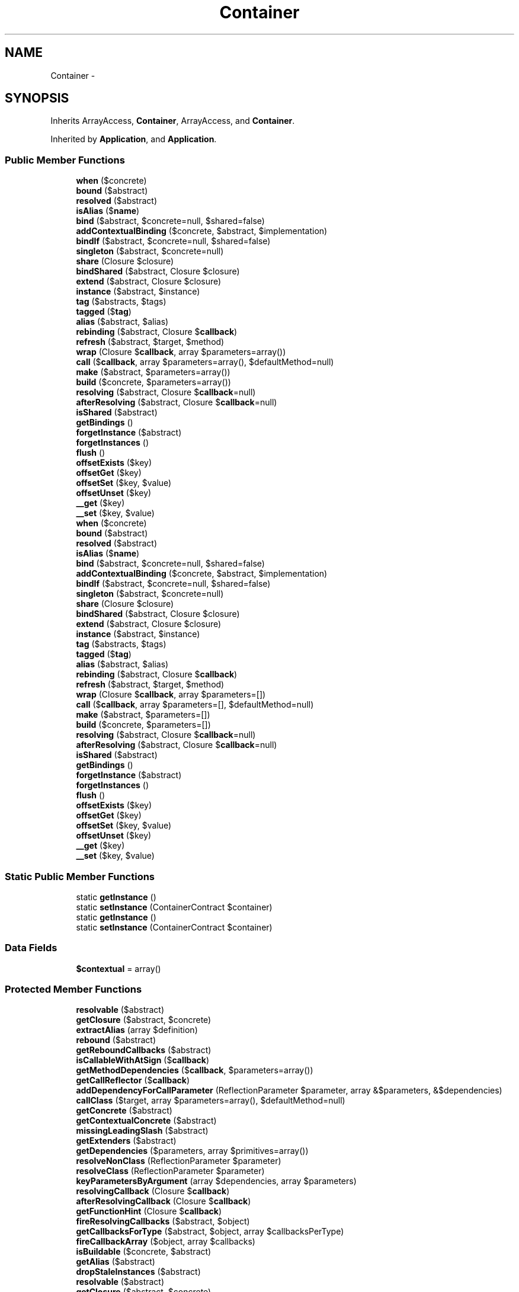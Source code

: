 .TH "Container" 3 "Tue Apr 14 2015" "Version 1.0" "VirtualSCADA" \" -*- nroff -*-
.ad l
.nh
.SH NAME
Container \- 
.SH SYNOPSIS
.br
.PP
.PP
Inherits ArrayAccess, \fBContainer\fP, ArrayAccess, and \fBContainer\fP\&.
.PP
Inherited by \fBApplication\fP, and \fBApplication\fP\&.
.SS "Public Member Functions"

.in +1c
.ti -1c
.RI "\fBwhen\fP ($concrete)"
.br
.ti -1c
.RI "\fBbound\fP ($abstract)"
.br
.ti -1c
.RI "\fBresolved\fP ($abstract)"
.br
.ti -1c
.RI "\fBisAlias\fP ($\fBname\fP)"
.br
.ti -1c
.RI "\fBbind\fP ($abstract, $concrete=null, $shared=false)"
.br
.ti -1c
.RI "\fBaddContextualBinding\fP ($concrete, $abstract, $implementation)"
.br
.ti -1c
.RI "\fBbindIf\fP ($abstract, $concrete=null, $shared=false)"
.br
.ti -1c
.RI "\fBsingleton\fP ($abstract, $concrete=null)"
.br
.ti -1c
.RI "\fBshare\fP (Closure $closure)"
.br
.ti -1c
.RI "\fBbindShared\fP ($abstract, Closure $closure)"
.br
.ti -1c
.RI "\fBextend\fP ($abstract, Closure $closure)"
.br
.ti -1c
.RI "\fBinstance\fP ($abstract, $instance)"
.br
.ti -1c
.RI "\fBtag\fP ($abstracts, $tags)"
.br
.ti -1c
.RI "\fBtagged\fP ($\fBtag\fP)"
.br
.ti -1c
.RI "\fBalias\fP ($abstract, $alias)"
.br
.ti -1c
.RI "\fBrebinding\fP ($abstract, Closure $\fBcallback\fP)"
.br
.ti -1c
.RI "\fBrefresh\fP ($abstract, $target, $method)"
.br
.ti -1c
.RI "\fBwrap\fP (Closure $\fBcallback\fP, array $parameters=array())"
.br
.ti -1c
.RI "\fBcall\fP ($\fBcallback\fP, array $parameters=array(), $defaultMethod=null)"
.br
.ti -1c
.RI "\fBmake\fP ($abstract, $parameters=array())"
.br
.ti -1c
.RI "\fBbuild\fP ($concrete, $parameters=array())"
.br
.ti -1c
.RI "\fBresolving\fP ($abstract, Closure $\fBcallback\fP=null)"
.br
.ti -1c
.RI "\fBafterResolving\fP ($abstract, Closure $\fBcallback\fP=null)"
.br
.ti -1c
.RI "\fBisShared\fP ($abstract)"
.br
.ti -1c
.RI "\fBgetBindings\fP ()"
.br
.ti -1c
.RI "\fBforgetInstance\fP ($abstract)"
.br
.ti -1c
.RI "\fBforgetInstances\fP ()"
.br
.ti -1c
.RI "\fBflush\fP ()"
.br
.ti -1c
.RI "\fBoffsetExists\fP ($key)"
.br
.ti -1c
.RI "\fBoffsetGet\fP ($key)"
.br
.ti -1c
.RI "\fBoffsetSet\fP ($key, $value)"
.br
.ti -1c
.RI "\fBoffsetUnset\fP ($key)"
.br
.ti -1c
.RI "\fB__get\fP ($key)"
.br
.ti -1c
.RI "\fB__set\fP ($key, $value)"
.br
.ti -1c
.RI "\fBwhen\fP ($concrete)"
.br
.ti -1c
.RI "\fBbound\fP ($abstract)"
.br
.ti -1c
.RI "\fBresolved\fP ($abstract)"
.br
.ti -1c
.RI "\fBisAlias\fP ($\fBname\fP)"
.br
.ti -1c
.RI "\fBbind\fP ($abstract, $concrete=null, $shared=false)"
.br
.ti -1c
.RI "\fBaddContextualBinding\fP ($concrete, $abstract, $implementation)"
.br
.ti -1c
.RI "\fBbindIf\fP ($abstract, $concrete=null, $shared=false)"
.br
.ti -1c
.RI "\fBsingleton\fP ($abstract, $concrete=null)"
.br
.ti -1c
.RI "\fBshare\fP (Closure $closure)"
.br
.ti -1c
.RI "\fBbindShared\fP ($abstract, Closure $closure)"
.br
.ti -1c
.RI "\fBextend\fP ($abstract, Closure $closure)"
.br
.ti -1c
.RI "\fBinstance\fP ($abstract, $instance)"
.br
.ti -1c
.RI "\fBtag\fP ($abstracts, $tags)"
.br
.ti -1c
.RI "\fBtagged\fP ($\fBtag\fP)"
.br
.ti -1c
.RI "\fBalias\fP ($abstract, $alias)"
.br
.ti -1c
.RI "\fBrebinding\fP ($abstract, Closure $\fBcallback\fP)"
.br
.ti -1c
.RI "\fBrefresh\fP ($abstract, $target, $method)"
.br
.ti -1c
.RI "\fBwrap\fP (Closure $\fBcallback\fP, array $parameters=[])"
.br
.ti -1c
.RI "\fBcall\fP ($\fBcallback\fP, array $parameters=[], $defaultMethod=null)"
.br
.ti -1c
.RI "\fBmake\fP ($abstract, $parameters=[])"
.br
.ti -1c
.RI "\fBbuild\fP ($concrete, $parameters=[])"
.br
.ti -1c
.RI "\fBresolving\fP ($abstract, Closure $\fBcallback\fP=null)"
.br
.ti -1c
.RI "\fBafterResolving\fP ($abstract, Closure $\fBcallback\fP=null)"
.br
.ti -1c
.RI "\fBisShared\fP ($abstract)"
.br
.ti -1c
.RI "\fBgetBindings\fP ()"
.br
.ti -1c
.RI "\fBforgetInstance\fP ($abstract)"
.br
.ti -1c
.RI "\fBforgetInstances\fP ()"
.br
.ti -1c
.RI "\fBflush\fP ()"
.br
.ti -1c
.RI "\fBoffsetExists\fP ($key)"
.br
.ti -1c
.RI "\fBoffsetGet\fP ($key)"
.br
.ti -1c
.RI "\fBoffsetSet\fP ($key, $value)"
.br
.ti -1c
.RI "\fBoffsetUnset\fP ($key)"
.br
.ti -1c
.RI "\fB__get\fP ($key)"
.br
.ti -1c
.RI "\fB__set\fP ($key, $value)"
.br
.in -1c
.SS "Static Public Member Functions"

.in +1c
.ti -1c
.RI "static \fBgetInstance\fP ()"
.br
.ti -1c
.RI "static \fBsetInstance\fP (ContainerContract $container)"
.br
.ti -1c
.RI "static \fBgetInstance\fP ()"
.br
.ti -1c
.RI "static \fBsetInstance\fP (ContainerContract $container)"
.br
.in -1c
.SS "Data Fields"

.in +1c
.ti -1c
.RI "\fB$contextual\fP = array()"
.br
.in -1c
.SS "Protected Member Functions"

.in +1c
.ti -1c
.RI "\fBresolvable\fP ($abstract)"
.br
.ti -1c
.RI "\fBgetClosure\fP ($abstract, $concrete)"
.br
.ti -1c
.RI "\fBextractAlias\fP (array $definition)"
.br
.ti -1c
.RI "\fBrebound\fP ($abstract)"
.br
.ti -1c
.RI "\fBgetReboundCallbacks\fP ($abstract)"
.br
.ti -1c
.RI "\fBisCallableWithAtSign\fP ($\fBcallback\fP)"
.br
.ti -1c
.RI "\fBgetMethodDependencies\fP ($\fBcallback\fP, $parameters=array())"
.br
.ti -1c
.RI "\fBgetCallReflector\fP ($\fBcallback\fP)"
.br
.ti -1c
.RI "\fBaddDependencyForCallParameter\fP (ReflectionParameter $parameter, array &$parameters, &$dependencies)"
.br
.ti -1c
.RI "\fBcallClass\fP ($target, array $parameters=array(), $defaultMethod=null)"
.br
.ti -1c
.RI "\fBgetConcrete\fP ($abstract)"
.br
.ti -1c
.RI "\fBgetContextualConcrete\fP ($abstract)"
.br
.ti -1c
.RI "\fBmissingLeadingSlash\fP ($abstract)"
.br
.ti -1c
.RI "\fBgetExtenders\fP ($abstract)"
.br
.ti -1c
.RI "\fBgetDependencies\fP ($parameters, array $primitives=array())"
.br
.ti -1c
.RI "\fBresolveNonClass\fP (ReflectionParameter $parameter)"
.br
.ti -1c
.RI "\fBresolveClass\fP (ReflectionParameter $parameter)"
.br
.ti -1c
.RI "\fBkeyParametersByArgument\fP (array $dependencies, array $parameters)"
.br
.ti -1c
.RI "\fBresolvingCallback\fP (Closure $\fBcallback\fP)"
.br
.ti -1c
.RI "\fBafterResolvingCallback\fP (Closure $\fBcallback\fP)"
.br
.ti -1c
.RI "\fBgetFunctionHint\fP (Closure $\fBcallback\fP)"
.br
.ti -1c
.RI "\fBfireResolvingCallbacks\fP ($abstract, $object)"
.br
.ti -1c
.RI "\fBgetCallbacksForType\fP ($abstract, $object, array $callbacksPerType)"
.br
.ti -1c
.RI "\fBfireCallbackArray\fP ($object, array $callbacks)"
.br
.ti -1c
.RI "\fBisBuildable\fP ($concrete, $abstract)"
.br
.ti -1c
.RI "\fBgetAlias\fP ($abstract)"
.br
.ti -1c
.RI "\fBdropStaleInstances\fP ($abstract)"
.br
.ti -1c
.RI "\fBresolvable\fP ($abstract)"
.br
.ti -1c
.RI "\fBgetClosure\fP ($abstract, $concrete)"
.br
.ti -1c
.RI "\fBextractAlias\fP (array $definition)"
.br
.ti -1c
.RI "\fBrebound\fP ($abstract)"
.br
.ti -1c
.RI "\fBgetReboundCallbacks\fP ($abstract)"
.br
.ti -1c
.RI "\fBisCallableWithAtSign\fP ($\fBcallback\fP)"
.br
.ti -1c
.RI "\fBgetMethodDependencies\fP ($\fBcallback\fP, $parameters=[])"
.br
.ti -1c
.RI "\fBgetCallReflector\fP ($\fBcallback\fP)"
.br
.ti -1c
.RI "\fBaddDependencyForCallParameter\fP (ReflectionParameter $parameter, array &$parameters, &$dependencies)"
.br
.ti -1c
.RI "\fBcallClass\fP ($target, array $parameters=[], $defaultMethod=null)"
.br
.ti -1c
.RI "\fBgetConcrete\fP ($abstract)"
.br
.ti -1c
.RI "\fBgetContextualConcrete\fP ($abstract)"
.br
.ti -1c
.RI "\fBmissingLeadingSlash\fP ($abstract)"
.br
.ti -1c
.RI "\fBgetExtenders\fP ($abstract)"
.br
.ti -1c
.RI "\fBgetDependencies\fP ($parameters, array $primitives=[])"
.br
.ti -1c
.RI "\fBresolveNonClass\fP (ReflectionParameter $parameter)"
.br
.ti -1c
.RI "\fBresolveClass\fP (ReflectionParameter $parameter)"
.br
.ti -1c
.RI "\fBkeyParametersByArgument\fP (array $dependencies, array $parameters)"
.br
.ti -1c
.RI "\fBresolvingCallback\fP (Closure $\fBcallback\fP)"
.br
.ti -1c
.RI "\fBafterResolvingCallback\fP (Closure $\fBcallback\fP)"
.br
.ti -1c
.RI "\fBgetFunctionHint\fP (Closure $\fBcallback\fP)"
.br
.ti -1c
.RI "\fBfireResolvingCallbacks\fP ($abstract, $object)"
.br
.ti -1c
.RI "\fBgetCallbacksForType\fP ($abstract, $object, array $callbacksPerType)"
.br
.ti -1c
.RI "\fBfireCallbackArray\fP ($object, array $callbacks)"
.br
.ti -1c
.RI "\fBisBuildable\fP ($concrete, $abstract)"
.br
.ti -1c
.RI "\fBgetAlias\fP ($abstract)"
.br
.ti -1c
.RI "\fBdropStaleInstances\fP ($abstract)"
.br
.in -1c
.SS "Protected Attributes"

.in +1c
.ti -1c
.RI "\fB$resolved\fP = array()"
.br
.ti -1c
.RI "\fB$bindings\fP = array()"
.br
.ti -1c
.RI "\fB$instances\fP = array()"
.br
.ti -1c
.RI "\fB$aliases\fP = array()"
.br
.ti -1c
.RI "\fB$extenders\fP = array()"
.br
.ti -1c
.RI "\fB$tags\fP = array()"
.br
.ti -1c
.RI "\fB$buildStack\fP = array()"
.br
.ti -1c
.RI "\fB$reboundCallbacks\fP = array()"
.br
.ti -1c
.RI "\fB$globalResolvingCallbacks\fP = array()"
.br
.ti -1c
.RI "\fB$globalAfterResolvingCallbacks\fP = array()"
.br
.ti -1c
.RI "\fB$resolvingCallbacks\fP = array()"
.br
.ti -1c
.RI "\fB$afterResolvingCallbacks\fP = array()"
.br
.in -1c
.SS "Static Protected Attributes"

.in +1c
.ti -1c
.RI "static \fB$instance\fP"
.br
.in -1c
.SH "Detailed Description"
.PP 
Definition at line 747 of file compiled\&.php\&.
.SH "Member Function Documentation"
.PP 
.SS "__get ( $key)"

.PP
Definition at line 1228 of file compiled\&.php\&.
.SS "__get ( $key)"
Dynamically access container services\&.
.PP
\fBParameters:\fP
.RS 4
\fI$key\fP 
.RE
.PP
\fBReturns:\fP
.RS 4
mixed 
.RE
.PP

.PP
Definition at line 1274 of file Container\&.php\&.
.SS "__set ( $key,  $value)"

.PP
Definition at line 1232 of file compiled\&.php\&.
.SS "__set ( $key,  $value)"
Dynamically set container services\&.
.PP
\fBParameters:\fP
.RS 4
\fI$key\fP 
.br
\fI$value\fP 
.RE
.PP
\fBReturns:\fP
.RS 4
void 
.RE
.PP

.PP
Definition at line 1286 of file Container\&.php\&.
.SS "addContextualBinding ( $concrete,  $abstract,  $implementation)"
Add a contextual binding to the container\&.
.PP
\fBParameters:\fP
.RS 4
\fI$concrete\fP 
.br
\fI$abstract\fP 
.br
\fI$implementation\fP 
.RE
.PP

.PP
Definition at line 240 of file Container\&.php\&.
.SS "addContextualBinding ( $concrete,  $abstract,  $implementation)"

.PP
Definition at line 808 of file compiled\&.php\&.
.SS "addDependencyForCallParameter (ReflectionParameter $parameter, array & $parameters, & $dependencies)\fC [protected]\fP"
Get the dependency for the given call parameter\&.
.PP
\fBParameters:\fP
.RS 4
\fI$parameter\fP 
.br
\fI$parameters\fP 
.br
\fI$dependencies\fP 
.RE
.PP
\fBReturns:\fP
.RS 4
mixed 
.RE
.PP

.PP
Definition at line 587 of file Container\&.php\&.
.SS "addDependencyForCallParameter (ReflectionParameter $parameter, array & $parameters, & $dependencies)\fC [protected]\fP"

.PP
Definition at line 952 of file compiled\&.php\&.
.SS "afterResolving ( $abstract, Closure $callback = \fCnull\fP)"
Register a new after resolving callback for all types\&.
.PP
\fBParameters:\fP
.RS 4
\fI$abstract\fP 
.br
\fI$callback\fP 
.RE
.PP
\fBReturns:\fP
.RS 4
void 
.RE
.PP

.PP
Implements \fBContainer\fP\&.
.PP
Definition at line 952 of file Container\&.php\&.
.SS "afterResolving ( $abstract, Closure $callback = \fCnull\fP)"

.PP
Implements \fBContainer\fP\&.
.PP
Definition at line 1098 of file compiled\&.php\&.
.SS "afterResolvingCallback (Closure $callback)\fC [protected]\fP"
Register a new after resolving callback by type of its first argument\&.
.PP
\fBParameters:\fP
.RS 4
\fI$callback\fP 
.RE
.PP
\fBReturns:\fP
.RS 4
void 
.RE
.PP

.PP
Definition at line 990 of file Container\&.php\&.
.SS "afterResolvingCallback (Closure $callback)\fC [protected]\fP"

.PP
Definition at line 1115 of file compiled\&.php\&.
.SS "alias ( $abstract,  $alias)"
Alias a type to a different name\&.
.PP
\fBParameters:\fP
.RS 4
\fI$abstract\fP 
.br
\fI$alias\fP 
.RE
.PP
\fBReturns:\fP
.RS 4
void 
.RE
.PP

.PP
Implements \fBContainer\fP\&.
.PP
Definition at line 413 of file Container\&.php\&.
.SS "alias ( $abstract,  $alias)"

.PP
Implements \fBContainer\fP\&.
.PP
Definition at line 878 of file compiled\&.php\&.
.SS "bind ( $abstract,  $concrete = \fCnull\fP,  $shared = \fCfalse\fP)"
Register a binding with the container\&.
.PP
\fBParameters:\fP
.RS 4
\fI$abstract\fP 
.br
\fI$concrete\fP 
.br
\fI$shared\fP 
.RE
.PP
\fBReturns:\fP
.RS 4
void 
.RE
.PP

.PP
Implements \fBContainer\fP\&.
.PP
Definition at line 175 of file Container\&.php\&.
.SS "bind ( $abstract,  $concrete = \fCnull\fP,  $shared = \fCfalse\fP)"

.PP
Implements \fBContainer\fP\&.
.PP
Definition at line 783 of file compiled\&.php\&.
.SS "bindIf ( $abstract,  $concrete = \fCnull\fP,  $shared = \fCfalse\fP)"
Register a binding if it hasn't already been registered\&.
.PP
\fBParameters:\fP
.RS 4
\fI$abstract\fP 
.br
\fI$concrete\fP 
.br
\fI$shared\fP 
.RE
.PP
\fBReturns:\fP
.RS 4
void 
.RE
.PP

.PP
Implements \fBContainer\fP\&.
.PP
Definition at line 253 of file Container\&.php\&.
.SS "bindIf ( $abstract,  $concrete = \fCnull\fP,  $shared = \fCfalse\fP)"

.PP
Implements \fBContainer\fP\&.
.PP
Definition at line 812 of file compiled\&.php\&.
.SS "bindShared ( $abstract, Closure $closure)"
Bind a shared Closure into the container\&.
.PP
\fBParameters:\fP
.RS 4
\fI$abstract\fP 
.br
\fI$closure\fP 
.RE
.PP
\fBReturns:\fP
.RS 4
void 
.RE
.PP

.PP
Definition at line 304 of file Container\&.php\&.
.SS "bindShared ( $abstract, Closure $closure)"

.PP
Definition at line 832 of file compiled\&.php\&.
.SS "bound ( $abstract)"
Determine if the given abstract type has been bound\&.
.PP
\fBParameters:\fP
.RS 4
\fI$abstract\fP 
.RE
.PP
\fBReturns:\fP
.RS 4
bool 
.RE
.PP

.PP
Implements \fBContainer\fP\&.
.PP
Definition at line 140 of file Container\&.php\&.
.SS "bound ( $abstract)"

.PP
Implements \fBContainer\fP\&.
.PP
Definition at line 771 of file compiled\&.php\&.
.SS "build ( $concrete,  $parameters = \fC[]\fP)"
Instantiate a concrete instance of the given type\&.
.PP
\fBParameters:\fP
.RS 4
\fI$concrete\fP 
.br
\fI$parameters\fP 
.RE
.PP
\fBReturns:\fP
.RS 4
mixed
.RE
.PP
\fBExceptions:\fP
.RS 4
\fI\fBBindingResolutionException\fP\fP 
.RE
.PP

.PP
Definition at line 766 of file Container\&.php\&.
.SS "build ( $concrete,  $parameters = \fCarray()\fP)"

.PP
Definition at line 1024 of file compiled\&.php\&.
.SS "call ( $callback, array $parameters = \fC[]\fP,  $defaultMethod = \fCnull\fP)"
Call the given Closure / class and inject its dependencies\&.
.PP
\fBParameters:\fP
.RS 4
\fI$callback\fP 
.br
\fI$parameters\fP 
.br
\fI$defaultMethod\fP 
.RE
.PP
\fBReturns:\fP
.RS 4
mixed 
.RE
.PP

.PP
Implements \fBContainer\fP\&.
.PP
Definition at line 514 of file Container\&.php\&.
.SS "call ( $callback, array $parameters = \fCarray()\fP,  $defaultMethod = \fCnull\fP)"

.PP
Implements \fBContainer\fP\&.
.PP
Definition at line 919 of file compiled\&.php\&.
.SS "callClass ( $target, array $parameters = \fC[]\fP,  $defaultMethod = \fCnull\fP)\fC [protected]\fP"
Call a string reference to a class using Class syntax\&.
.PP
\fBParameters:\fP
.RS 4
\fI$target\fP 
.br
\fI$parameters\fP 
.br
\fI$defaultMethod\fP 
.RE
.PP
\fBReturns:\fP
.RS 4
mixed 
.RE
.PP

.PP
Definition at line 613 of file Container\&.php\&.
.SS "callClass ( $target, array $parameters = \fCarray()\fP,  $defaultMethod = \fCnull\fP)\fC [protected]\fP"

.PP
Definition at line 963 of file compiled\&.php\&.
.SS "dropStaleInstances ( $abstract)\fC [protected]\fP"
Drop all of the stale instances and aliases\&.
.PP
\fBParameters:\fP
.RS 4
\fI$abstract\fP 
.RE
.PP
\fBReturns:\fP
.RS 4
void 
.RE
.PP

.PP
Definition at line 1152 of file Container\&.php\&.
.SS "dropStaleInstances ( $abstract)\fC [protected]\fP"

.PP
Definition at line 1180 of file compiled\&.php\&.
.SS "extend ( $abstract, Closure $closure)"
'Extend' an abstract type in the container\&.
.PP
\fBParameters:\fP
.RS 4
\fI$abstract\fP 
.br
\fI$closure\fP 
.RE
.PP
\fBReturns:\fP
.RS 4
void
.RE
.PP
\fBExceptions:\fP
.RS 4
\fI\fP .RE
.PP

.PP
Implements \fBContainer\fP\&.
.PP
Definition at line 318 of file Container\&.php\&.
.SS "extend ( $abstract, Closure $closure)"

.PP
Implements \fBContainer\fP\&.
.PP
Definition at line 836 of file compiled\&.php\&.
.SS "extractAlias (array $definition)\fC [protected]\fP"
Extract the type and alias from a given definition\&.
.PP
\fBParameters:\fP
.RS 4
\fI$definition\fP 
.RE
.PP
\fBReturns:\fP
.RS 4
array 
.RE
.PP

.PP
Definition at line 424 of file Container\&.php\&.
.SS "extractAlias (array $definition)\fC [protected]\fP"

.PP
Definition at line 882 of file compiled\&.php\&.
.SS "fireCallbackArray ( $object, array $callbacks)\fC [protected]\fP"
Fire an array of callbacks with an object\&.
.PP
\fBParameters:\fP
.RS 4
\fI$object\fP 
.br
\fI$callbacks\fP 
.RE
.PP

.PP
Definition at line 1085 of file Container\&.php\&.
.SS "fireCallbackArray ( $object, array $callbacks)\fC [protected]\fP"

.PP
Definition at line 1153 of file compiled\&.php\&.
.SS "fireResolvingCallbacks ( $abstract,  $object)\fC [protected]\fP"
Fire all of the resolving callbacks\&.
.PP
\fBParameters:\fP
.RS 4
\fI$abstract\fP 
.br
\fI$object\fP 
.RE
.PP
\fBReturns:\fP
.RS 4
void 
.RE
.PP

.PP
Definition at line 1036 of file Container\&.php\&.
.SS "fireResolvingCallbacks ( $abstract,  $object)\fC [protected]\fP"

.PP
Definition at line 1136 of file compiled\&.php\&.
.SS "flush ()"
Flush the container of all bindings and resolved instances\&.
.PP
\fBReturns:\fP
.RS 4
void 
.RE
.PP

.PP
Definition at line 1183 of file Container\&.php\&.
.SS "flush ()"

.PP
Definition at line 1192 of file compiled\&.php\&.
.SS "forgetInstance ( $abstract)"
Remove a resolved instance from the instance cache\&.
.PP
\fBParameters:\fP
.RS 4
\fI$abstract\fP 
.RE
.PP
\fBReturns:\fP
.RS 4
void 
.RE
.PP

.PP
Definition at line 1163 of file Container\&.php\&.
.SS "forgetInstance ( $abstract)"

.PP
Definition at line 1184 of file compiled\&.php\&.
.SS "forgetInstances ()"
Clear all of the instances from the container\&.
.PP
\fBReturns:\fP
.RS 4
void 
.RE
.PP

.PP
Definition at line 1173 of file Container\&.php\&.
.SS "forgetInstances ()"

.PP
Definition at line 1188 of file compiled\&.php\&.
.SS "getAlias ( $abstract)\fC [protected]\fP"
Get the alias for an abstract if available\&.
.PP
\fBParameters:\fP
.RS 4
\fI$abstract\fP 
.RE
.PP
\fBReturns:\fP
.RS 4
string 
.RE
.PP

.PP
Definition at line 1131 of file Container\&.php\&.
.SS "getAlias ( $abstract)\fC [protected]\fP"

.PP
Definition at line 1172 of file compiled\&.php\&.
.SS "getBindings ()"
Get the container's bindings\&.
.PP
\fBReturns:\fP
.RS 4
array 
.RE
.PP

.PP
Definition at line 1141 of file Container\&.php\&.
.SS "getBindings ()"

.PP
Definition at line 1176 of file compiled\&.php\&.
.SS "getCallbacksForType ( $abstract,  $object, array $callbacksPerType)\fC [protected]\fP"
Get all callbacks for a given type\&.
.PP
\fBParameters:\fP
.RS 4
\fI$abstract\fP 
.br
\fI$object\fP 
.br
\fI$callbacksPerType\fP 
.RE
.PP
\fBReturns:\fP
.RS 4
array 
.RE
.PP

.PP
Definition at line 1064 of file Container\&.php\&.
.SS "getCallbacksForType ( $abstract,  $object, array $callbacksPerType)\fC [protected]\fP"

.PP
Definition at line 1143 of file compiled\&.php\&.
.SS "getCallReflector ( $callback)\fC [protected]\fP"
Get the proper reflection instance for the given callback\&.
.PP
\fBParameters:\fP
.RS 4
\fI$callback\fP 
.RE
.PP
\fBReturns:\fP
.RS 4
.RE
.PP

.PP
Definition at line 564 of file Container\&.php\&.
.SS "getCallReflector ( $callback)\fC [protected]\fP"

.PP
Definition at line 942 of file compiled\&.php\&.
.SS "getClosure ( $abstract,  $concrete)\fC [protected]\fP"
Get the Closure to be used when building a type\&.
.PP
\fBParameters:\fP
.RS 4
\fI$abstract\fP 
.br
\fI$concrete\fP 
.RE
.PP
\fBReturns:\fP
.RS 4
.RE
.PP

.PP
Definition at line 223 of file Container\&.php\&.
.SS "getClosure ( $abstract,  $concrete)\fC [protected]\fP"

.PP
Definition at line 801 of file compiled\&.php\&.
.SS "getConcrete ( $abstract)\fC [protected]\fP"
Get the concrete type for a given abstract\&.
.PP
\fBParameters:\fP
.RS 4
\fI$abstract\fP 
.RE
.PP
\fBReturns:\fP
.RS 4
mixed $concrete 
.RE
.PP

.PP
Definition at line 692 of file Container\&.php\&.
.SS "getConcrete ( $abstract)\fC [protected]\fP"

.PP
Definition at line 994 of file compiled\&.php\&.
.SS "getContextualConcrete ( $abstract)\fC [protected]\fP"
Get the contextual concrete binding for the given abstract\&.
.PP
\fBParameters:\fP
.RS 4
\fI$abstract\fP 
.RE
.PP
\fBReturns:\fP
.RS 4
string 
.RE
.PP

.PP
Definition at line 722 of file Container\&.php\&.
.SS "getContextualConcrete ( $abstract)\fC [protected]\fP"

.PP
Definition at line 1007 of file compiled\&.php\&.
.SS "getDependencies ( $parameters, array $primitives = \fC[]\fP)\fC [protected]\fP"
Resolve all of the dependencies from the ReflectionParameters\&.
.PP
\fBParameters:\fP
.RS 4
\fI$parameters\fP 
.br
\fI$primitives\fP 
.RE
.PP
\fBReturns:\fP
.RS 4
array 
.RE
.PP

.PP
Definition at line 827 of file Container\&.php\&.
.SS "getDependencies ( $parameters, array $primitives = \fCarray()\fP)\fC [protected]\fP"

.PP
Definition at line 1046 of file compiled\&.php\&.
.SS "getExtenders ( $abstract)\fC [protected]\fP"
Get the extender callbacks for a given type\&.
.PP
\fBParameters:\fP
.RS 4
\fI$abstract\fP 
.RE
.PP
\fBReturns:\fP
.RS 4
array 
.RE
.PP

.PP
Definition at line 747 of file Container\&.php\&.
.SS "getExtenders ( $abstract)\fC [protected]\fP"

.PP
Definition at line 1017 of file compiled\&.php\&.
.SS "getFunctionHint (Closure $callback)\fC [protected]\fP"
Get the type hint for this closure's first argument\&.
.PP
\fBParameters:\fP
.RS 4
\fI$callback\fP 
.RE
.PP
\fBReturns:\fP
.RS 4
mixed 
.RE
.PP

.PP
Definition at line 1010 of file Container\&.php\&.
.SS "getFunctionHint (Closure $callback)\fC [protected]\fP"

.PP
Definition at line 1124 of file compiled\&.php\&.
.SS "static getInstance ()\fC [static]\fP"
Set the globally available instance of the container\&.
.PP
\fBReturns:\fP
.RS 4
static 
.RE
.PP

.PP
Definition at line 1196 of file Container\&.php\&.
.SS "static getInstance ()\fC [static]\fP"

.PP
Definition at line 1199 of file compiled\&.php\&.
.SS "getMethodDependencies ( $callback,  $parameters = \fC[]\fP)\fC [protected]\fP"
Get all dependencies for a given method\&.
.PP
\fBParameters:\fP
.RS 4
\fI$callback\fP 
.br
\fI$parameters\fP 
.RE
.PP
\fBReturns:\fP
.RS 4
array 
.RE
.PP

.PP
Definition at line 546 of file Container\&.php\&.
.SS "getMethodDependencies ( $callback,  $parameters = \fCarray()\fP)\fC [protected]\fP"

.PP
Definition at line 934 of file compiled\&.php\&.
.SS "getReboundCallbacks ( $abstract)\fC [protected]\fP"
Get the rebound callbacks for a given type\&.
.PP
\fBParameters:\fP
.RS 4
\fI$abstract\fP 
.RE
.PP
\fBReturns:\fP
.RS 4
array 
.RE
.PP

.PP
Definition at line 481 of file Container\&.php\&.
.SS "getReboundCallbacks ( $abstract)\fC [protected]\fP"

.PP
Definition at line 906 of file compiled\&.php\&.
.SS "instance ( $abstract,  $instance)"
Register an existing instance as shared in the container\&.
.PP
\fBParameters:\fP
.RS 4
\fI$abstract\fP 
.br
\fI$instance\fP 
.RE
.PP
\fBReturns:\fP
.RS 4
void 
.RE
.PP

.PP
Implements \fBContainer\fP\&.
.PP
Definition at line 339 of file Container\&.php\&.
.SS "instance ( $abstract,  $instance)"

.PP
Implements \fBContainer\fP\&.
.PP
Definition at line 845 of file compiled\&.php\&.
.SS "isAlias ( $name)"
Determine if a given string is an alias\&.
.PP
\fBParameters:\fP
.RS 4
\fI$name\fP 
.RE
.PP
\fBReturns:\fP
.RS 4
bool 
.RE
.PP

.PP
Definition at line 162 of file Container\&.php\&.
.SS "isAlias ( $name)"

.PP
Definition at line 779 of file compiled\&.php\&.
.SS "isBuildable ( $concrete,  $abstract)\fC [protected]\fP"
Determine if the given concrete is buildable\&.
.PP
\fBParameters:\fP
.RS 4
\fI$concrete\fP 
.br
\fI$abstract\fP 
.RE
.PP
\fBReturns:\fP
.RS 4
bool 
.RE
.PP

.PP
Definition at line 1120 of file Container\&.php\&.
.SS "isBuildable ( $concrete,  $abstract)\fC [protected]\fP"

.PP
Definition at line 1168 of file compiled\&.php\&.
.SS "isCallableWithAtSign ( $callback)\fC [protected]\fP"
Determine if the given string is in Class syntax\&.
.PP
\fBParameters:\fP
.RS 4
\fI$callback\fP 
.RE
.PP
\fBReturns:\fP
.RS 4
bool 
.RE
.PP

.PP
Definition at line 532 of file Container\&.php\&.
.SS "isCallableWithAtSign ( $callback)\fC [protected]\fP"

.PP
Definition at line 927 of file compiled\&.php\&.
.SS "isShared ( $abstract)"
Determine if a given type is shared\&.
.PP
\fBParameters:\fP
.RS 4
\fI$abstract\fP 
.RE
.PP
\fBReturns:\fP
.RS 4
bool 
.RE
.PP

.PP
Definition at line 1099 of file Container\&.php\&.
.SS "isShared ( $abstract)"

.PP
Definition at line 1159 of file compiled\&.php\&.
.SS "keyParametersByArgument (array $dependencies, array $parameters)\fC [protected]\fP"
If extra parameters are passed by numeric ID, rekey them by argument name\&.
.PP
\fBParameters:\fP
.RS 4
\fI$dependencies\fP 
.br
\fI$parameters\fP 
.RE
.PP
\fBReturns:\fP
.RS 4
array 
.RE
.PP

.PP
Definition at line 911 of file Container\&.php\&.
.SS "keyParametersByArgument (array $dependencies, array $parameters)\fC [protected]\fP"

.PP
Definition at line 1080 of file compiled\&.php\&.
.SS "make ( $abstract,  $parameters = \fC[]\fP)"
Resolve the given type from the container\&.
.PP
\fBParameters:\fP
.RS 4
\fI$abstract\fP 
.br
\fI$parameters\fP 
.RE
.PP
\fBReturns:\fP
.RS 4
mixed 
.RE
.PP

.PP
Implements \fBContainer\fP\&.
.PP
Definition at line 637 of file Container\&.php\&.
.SS "make ( $abstract,  $parameters = \fCarray()\fP)"

.PP
Implements \fBContainer\fP\&.
.PP
Definition at line 972 of file compiled\&.php\&.
.SS "missingLeadingSlash ( $abstract)\fC [protected]\fP"
Determine if the given abstract has a leading slash\&.
.PP
\fBParameters:\fP
.RS 4
\fI$abstract\fP 
.RE
.PP
\fBReturns:\fP
.RS 4
bool 
.RE
.PP

.PP
Definition at line 736 of file Container\&.php\&.
.SS "missingLeadingSlash ( $abstract)\fC [protected]\fP"

.PP
Definition at line 1013 of file compiled\&.php\&.
.SS "offsetExists ( $key)"

.PP
Definition at line 1207 of file compiled\&.php\&.
.SS "offsetExists ( $key)"
Determine if a given offset exists\&.
.PP
\fBParameters:\fP
.RS 4
\fI$key\fP 
.RE
.PP
\fBReturns:\fP
.RS 4
bool 
.RE
.PP

.PP
Definition at line 1218 of file Container\&.php\&.
.SS "offsetGet ( $key)"

.PP
Definition at line 1211 of file compiled\&.php\&.
.SS "offsetGet ( $key)"
Get the value at a given offset\&.
.PP
\fBParameters:\fP
.RS 4
\fI$key\fP 
.RE
.PP
\fBReturns:\fP
.RS 4
mixed 
.RE
.PP

.PP
Definition at line 1229 of file Container\&.php\&.
.SS "offsetSet ( $key,  $value)"

.PP
Definition at line 1215 of file compiled\&.php\&.
.SS "offsetSet ( $key,  $value)"
Set the value at a given offset\&.
.PP
\fBParameters:\fP
.RS 4
\fI$key\fP 
.br
\fI$value\fP 
.RE
.PP
\fBReturns:\fP
.RS 4
void 
.RE
.PP

.PP
Definition at line 1241 of file Container\&.php\&.
.SS "offsetUnset ( $key)"

.PP
Definition at line 1224 of file compiled\&.php\&.
.SS "offsetUnset ( $key)"
Unset the value at a given offset\&.
.PP
\fBParameters:\fP
.RS 4
\fI$key\fP 
.RE
.PP
\fBReturns:\fP
.RS 4
void 
.RE
.PP

.PP
Definition at line 1263 of file Container\&.php\&.
.SS "rebinding ( $abstract, Closure $callback)"
Bind a new callback to an abstract's rebind event\&.
.PP
\fBParameters:\fP
.RS 4
\fI$abstract\fP 
.br
\fI$callback\fP 
.RE
.PP
\fBReturns:\fP
.RS 4
mixed 
.RE
.PP

.PP
Definition at line 436 of file Container\&.php\&.
.SS "rebinding ( $abstract, Closure $callback)"

.PP
Definition at line 886 of file compiled\&.php\&.
.SS "rebound ( $abstract)\fC [protected]\fP"
Fire the 'rebound' callbacks for the given abstract type\&.
.PP
\fBParameters:\fP
.RS 4
\fI$abstract\fP 
.RE
.PP
\fBReturns:\fP
.RS 4
void 
.RE
.PP

.PP
Definition at line 465 of file Container\&.php\&.
.SS "rebound ( $abstract)\fC [protected]\fP"

.PP
Definition at line 899 of file compiled\&.php\&.
.SS "refresh ( $abstract,  $target,  $method)"
Refresh an instance on the given target and method\&.
.PP
\fBParameters:\fP
.RS 4
\fI$abstract\fP 
.br
\fI$target\fP 
.br
\fI$method\fP 
.RE
.PP
\fBReturns:\fP
.RS 4
mixed 
.RE
.PP

.PP
Definition at line 451 of file Container\&.php\&.
.SS "refresh ( $abstract,  $target,  $method)"

.PP
Definition at line 893 of file compiled\&.php\&.
.SS "resolvable ( $abstract)\fC [protected]\fP"
Determine if a given string is resolvable\&.
.PP
\fBParameters:\fP
.RS 4
\fI$abstract\fP 
.RE
.PP
\fBReturns:\fP
.RS 4
bool 
.RE
.PP

.PP
Definition at line 129 of file Container\&.php\&.
.SS "resolvable ( $abstract)\fC [protected]\fP"

.PP
Definition at line 767 of file compiled\&.php\&.
.SS "resolveClass (ReflectionParameter $parameter)\fC [protected]\fP"
Resolve a class based dependency from the container\&.
.PP
\fBParameters:\fP
.RS 4
\fI$parameter\fP 
.RE
.PP
\fBReturns:\fP
.RS 4
mixed
.RE
.PP
\fBExceptions:\fP
.RS 4
\fI\fBBindingResolutionException\fP\fP 
.RE
.PP

.PP
Definition at line 883 of file Container\&.php\&.
.SS "resolveClass (ReflectionParameter $parameter)\fC [protected]\fP"

.PP
Definition at line 1069 of file compiled\&.php\&.
.SS "resolved ( $abstract)"
Determine if the given abstract type has been resolved\&.
.PP
\fBParameters:\fP
.RS 4
\fI$abstract\fP 
.RE
.PP
\fBReturns:\fP
.RS 4
bool 
.RE
.PP

.PP
Implements \fBContainer\fP\&.
.PP
Definition at line 151 of file Container\&.php\&.
.SS "resolved ( $abstract)"

.PP
Implements \fBContainer\fP\&.
.PP
Definition at line 775 of file compiled\&.php\&.
.SS "resolveNonClass (ReflectionParameter $parameter)\fC [protected]\fP"
Resolve a non-class hinted dependency\&.
.PP
\fBParameters:\fP
.RS 4
\fI$parameter\fP 
.RE
.PP
\fBReturns:\fP
.RS 4
mixed
.RE
.PP
\fBExceptions:\fP
.RS 4
\fI\fBBindingResolutionException\fP\fP 
.RE
.PP

.PP
Definition at line 863 of file Container\&.php\&.
.SS "resolveNonClass (ReflectionParameter $parameter)\fC [protected]\fP"

.PP
Definition at line 1061 of file compiled\&.php\&.
.SS "resolving ( $abstract, Closure $callback = \fCnull\fP)"
Register a new resolving callback\&.
.PP
\fBParameters:\fP
.RS 4
\fI$abstract\fP 
.br
\fI$callback\fP 
.RE
.PP
\fBReturns:\fP
.RS 4
void 
.RE
.PP

.PP
Implements \fBContainer\fP\&.
.PP
Definition at line 933 of file Container\&.php\&.
.SS "resolving ( $abstract, Closure $callback = \fCnull\fP)"

.PP
Implements \fBContainer\fP\&.
.PP
Definition at line 1090 of file compiled\&.php\&.
.SS "resolvingCallback (Closure $callback)\fC [protected]\fP"
Register a new resolving callback by type of its first argument\&.
.PP
\fBParameters:\fP
.RS 4
\fI$callback\fP 
.RE
.PP
\fBReturns:\fP
.RS 4
void 
.RE
.PP

.PP
Definition at line 970 of file Container\&.php\&.
.SS "resolvingCallback (Closure $callback)\fC [protected]\fP"

.PP
Definition at line 1106 of file compiled\&.php\&.
.SS "static setInstance (ContainerContract $container)\fC [static]\fP"

.PP
Definition at line 1203 of file compiled\&.php\&.
.SS "static setInstance (ContainerContract $container)\fC [static]\fP"
Set the shared instance of the container\&.
.PP
\fBParameters:\fP
.RS 4
\fI$container\fP 
.RE
.PP
\fBReturns:\fP
.RS 4
void 
.RE
.PP

.PP
Definition at line 1207 of file Container\&.php\&.
.SS "share (Closure $closure)"
Wrap a Closure such that it is shared\&.
.PP
\fBParameters:\fP
.RS 4
\fI$closure\fP 
.RE
.PP
\fBReturns:\fP
.RS 4
.RE
.PP

.PP
Definition at line 279 of file Container\&.php\&.
.SS "share (Closure $closure)"

.PP
Definition at line 822 of file compiled\&.php\&.
.SS "singleton ( $abstract,  $concrete = \fCnull\fP)"
Register a shared binding in the container\&.
.PP
\fBParameters:\fP
.RS 4
\fI$abstract\fP 
.br
\fI$concrete\fP 
.RE
.PP
\fBReturns:\fP
.RS 4
void 
.RE
.PP

.PP
Implements \fBContainer\fP\&.
.PP
Definition at line 268 of file Container\&.php\&.
.SS "singleton ( $abstract,  $concrete = \fCnull\fP)"

.PP
Implements \fBContainer\fP\&.
.PP
Definition at line 818 of file compiled\&.php\&.
.SS "tag ( $abstracts,  $tags)"
Assign a set of tags to a given binding\&.
.PP
\fBParameters:\fP
.RS 4
\fI$abstracts\fP 
.br
\fIarray|mixed\fP \&.\&.\&.$tags 
.RE
.PP
\fBReturns:\fP
.RS 4
void 
.RE
.PP

.PP
Implements \fBContainer\fP\&.
.PP
Definition at line 373 of file Container\&.php\&.
.SS "tag ( $abstracts,  $tags)"

.PP
Implements \fBContainer\fP\&.
.PP
Definition at line 858 of file compiled\&.php\&.
.SS "tagged ( $tag)"
Resolve all of the bindings for a given tag\&.
.PP
\fBParameters:\fP
.RS 4
\fI$tag\fP 
.RE
.PP
\fBReturns:\fP
.RS 4
array 
.RE
.PP

.PP
Implements \fBContainer\fP\&.
.PP
Definition at line 394 of file Container\&.php\&.
.SS "tagged ( $tag)"

.PP
Implements \fBContainer\fP\&.
.PP
Definition at line 870 of file compiled\&.php\&.
.SS "when ( $concrete)"
Define a contextual binding\&.
.PP
\fBParameters:\fP
.RS 4
\fI$concrete\fP 
.RE
.PP
\fBReturns:\fP
.RS 4
.RE
.PP

.PP
Implements \fBContainer\fP\&.
.PP
Definition at line 118 of file Container\&.php\&.
.SS "when ( $concrete)"

.PP
Implements \fBContainer\fP\&.
.PP
Definition at line 763 of file compiled\&.php\&.
.SS "wrap (Closure $callback, array $parameters = \fC[]\fP)"
Wrap the given closure such that its dependencies will be injected when executed\&.
.PP
\fBParameters:\fP
.RS 4
\fI$callback\fP 
.br
\fI$parameters\fP 
.RE
.PP
\fBReturns:\fP
.RS 4
.RE
.PP

.PP
Definition at line 498 of file Container\&.php\&.
.SS "wrap (Closure $callback, array $parameters = \fCarray()\fP)"

.PP
Definition at line 913 of file compiled\&.php\&.
.SH "Field Documentation"
.PP 
.SS "$afterResolvingCallbacks = array()\fC [protected]\fP"

.PP
Definition at line 762 of file compiled\&.php\&.
.SS "$aliases = array()\fC [protected]\fP"

.PP
Definition at line 753 of file compiled\&.php\&.
.SS "$bindings = array()\fC [protected]\fP"

.PP
Definition at line 751 of file compiled\&.php\&.
.SS "$buildStack = array()\fC [protected]\fP"

.PP
Definition at line 756 of file compiled\&.php\&.
.SS "$contextual = array()"

.PP
Definition at line 757 of file compiled\&.php\&.
.SS "$extenders = array()\fC [protected]\fP"

.PP
Definition at line 754 of file compiled\&.php\&.
.SS "$globalAfterResolvingCallbacks = array()\fC [protected]\fP"

.PP
Definition at line 760 of file compiled\&.php\&.
.SS "$globalResolvingCallbacks = array()\fC [protected]\fP"

.PP
Definition at line 759 of file compiled\&.php\&.
.SS "static $\fBinstance\fP\fC [static]\fP, \fC [protected]\fP"

.PP
Definition at line 749 of file compiled\&.php\&.
.SS "$instances = array()\fC [protected]\fP"

.PP
Definition at line 752 of file compiled\&.php\&.
.SS "$reboundCallbacks = array()\fC [protected]\fP"

.PP
Definition at line 758 of file compiled\&.php\&.
.SS "$\fBresolved\fP = array()\fC [protected]\fP"

.PP
Definition at line 750 of file compiled\&.php\&.
.SS "$resolvingCallbacks = array()\fC [protected]\fP"

.PP
Definition at line 761 of file compiled\&.php\&.
.SS "$tags = array()\fC [protected]\fP"

.PP
Definition at line 755 of file compiled\&.php\&.

.SH "Author"
.PP 
Generated automatically by Doxygen for VirtualSCADA from the source code\&.

